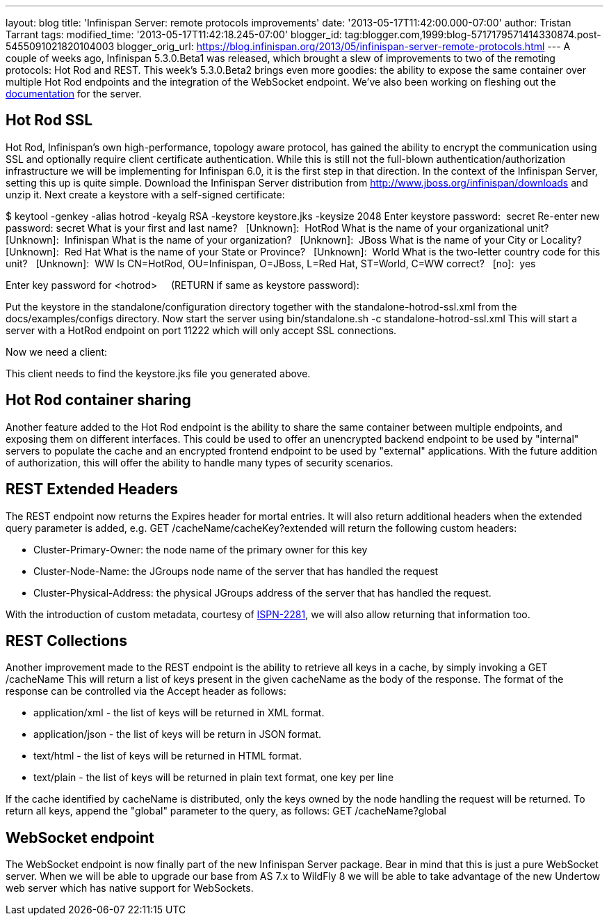 ---
layout: blog
title: 'Infinispan Server: remote protocols improvements'
date: '2013-05-17T11:42:00.000-07:00'
author: Tristan Tarrant
tags: 
modified_time: '2013-05-17T11:42:18.245-07:00'
blogger_id: tag:blogger.com,1999:blog-5717179571414330874.post-5455091021820104003
blogger_orig_url: https://blog.infinispan.org/2013/05/infinispan-server-remote-protocols.html
---
A couple of weeks ago, Infinispan 5.3.0.Beta1 was released, which
brought a slew of improvements to two of the remoting protocols: Hot Rod
and REST. This week's 5.3.0.Beta2 brings even more goodies: the ability
to expose the same container over multiple Hot Rod endpoints and the
integration of the WebSocket endpoint. We've also been working on
fleshing out the
https://docs.jboss.org/author/display/ISPN/Infinispan+Server[documentation]
for the server.


== Hot Rod SSL


Hot Rod, Infinispan's own high-performance, topology aware protocol, has
gained the ability to encrypt the communication using SSL and optionally
require client certificate authentication. While this is still not the
full-blown authentication/authorization infrastructure we will be
implementing for Infinispan 6.0, it is the first step in that
direction.
In the context of the Infinispan Server, setting this up is quite
simple. Download the Infinispan Server distribution from
http://www.jboss.org/infinispan/downloads and unzip it.
Next create a keystore with a self-signed certificate:

$ keytool -genkey -alias hotrod -keyalg RSA -keystore keystore.jks
-keysize 2048
Enter keystore password:  secret
Re-enter new password: secret
What is your first and last name?
  [Unknown]:  HotRod
What is the name of your organizational unit?
  [Unknown]:  Infinispan
What is the name of your organization?
  [Unknown]:  JBoss
What is the name of your City or Locality?
  [Unknown]:  Red Hat
What is the name of your State or Province?
  [Unknown]:  World
What is the two-letter country code for this unit?
  [Unknown]:  WW
Is CN=HotRod, OU=Infinispan, O=JBoss, L=Red Hat, ST=World, C=WW
correct?
  [no]:  yes

Enter key password for <hotrod>
    (RETURN if same as keystore password):

Put the keystore in the standalone/configuration directory together with
the standalone-hotrod-ssl.xml from the docs/examples/configs
directory.
Now start the server using bin/standalone.sh -c
standalone-hotrod-ssl.xml
This will start a server with a HotRod endpoint on port 11222 which will
only accept SSL connections.

Now we need a client:


This client needs to find the keystore.jks file you generated above.


== Hot Rod container sharing


Another feature added to the Hot Rod endpoint is the ability to share
the same container between multiple endpoints, and exposing them on
different interfaces. This could be used to offer an unencrypted backend
endpoint to be used by "internal" servers to populate the cache and an
encrypted frontend endpoint to be used by "external" applications. With
the future addition of authorization, this will offer the ability to
handle many types of security scenarios.


== REST Extended Headers


The REST endpoint now returns the Expires header for mortal entries. It
will also return additional headers when the extended query parameter is
added, e.g. GET /cacheName/cacheKey?extended
will return the following custom headers:

* Cluster-Primary-Owner: the node name of the primary owner for this key
* Cluster-Node-Name: the JGroups node name of the server that has
handled the request
* Cluster-Physical-Address: the physical JGroups address of the server
that has handled the request.

With the introduction of custom metadata, courtesy of
https://jira.jboss.org/browse/ISPN-2281[ISPN-2281], we will also allow
returning that information too.


== REST Collections


Another improvement made to the REST endpoint is the ability to retrieve
all keys in a cache, by simply invoking a GET /cacheName
This will return a list of keys present in the given cacheName as the
body of the response. The format of the response can be controlled via
the Accept header as follows:

* application/xml - the list of keys will be returned in XML format.
* application/json - the list of keys will be return in JSON format.
* text/html - the list of keys will be returned in HTML format.
* text/plain - the list of keys will be returned in plain text format,
one key per line

If the cache identified by cacheName is distributed, only the keys owned
by the node handling the request will be returned. To return all keys,
append the "global" parameter to the query, as follows: GET
/cacheName?global


== WebSocket endpoint


The WebSocket endpoint is now finally part of the new Infinispan Server
package. Bear in mind that this is just a pure WebSocket server. When we
will be able to upgrade our base from AS 7.x to WildFly 8 we will be
able to take advantage of the new Undertow web server which has native
support for WebSockets.
